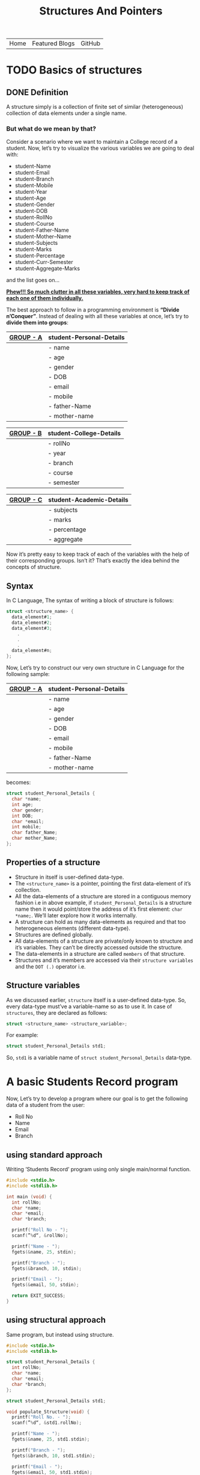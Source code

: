 # -*- mode: org; -*-

#+HTML_HEAD: <link rel="stylesheet" type="text/css" href="https://www.pirilampo.org/styles/readtheorg/css/htmlize.css"/>
# #+HTML_HEAD: <link rel="stylesheet" type="text/css" href="https://www.pirilampo.org/styles/readtheorg/css/readtheorg.css"/>
#+HTML_HEAD: <link rel="stylesheet" type="text/css" href="./styles.css"/>

#+HTML_HEAD: <script src="https://ajax.googleapis.com/ajax/libs/jquery/2.1.3/jquery.min.js"></script>
#+HTML_HEAD: <script src="https://maxcdn.bootstrapcdn.com/bootstrap/3.3.4/js/bootstrap.min.js"></script>
#+HTML_HEAD: <script type="text/javascript" src="https://www.pirilampo.org/styles/lib/js/jquery.stickytableheaders.min.js"></script>
#+HTML_HEAD: <script type="text/javascript" src="https://www.pirilampo.org/styles/readtheorg/js/readtheorg.js"></script>

#+ATTR_HTML: :width 100%
| Home | Featured Blogs | GitHub |

#+TITLE: Structures And Pointers

* Beginners tutorial                                      :TOC_4_gh:noexport:
- [[#basics-of-structures][Basics of structures]]
  - [[#definition][Definition]]
    - [[#but-what-do-we-mean-by-that][But what do we mean by that?]]
  - [[#syntax][Syntax]]
  - [[#properties-of-a-structure][Properties of a structure]]
  - [[#structure-variables][Structure variables]]
- [[#a-basic-students-record-program][A basic Students Record program]]
  - [[#using-standard-approach][using standard approach]]
  - [[#using-structural-approach][using structural approach]]
  - [[#using-structure-with-typedef][using structure with ’typedef’]]
    - [[#syntax-1][Syntax:]]
    - [[#example][Example:]]
- [[#thank-you][Thank You!]]

* TODO Basics of structures

** DONE Definition

   A structure simply is a collection of finite set of similar (heterogeneous)
   collection of data elements under a single name.

*** But what do we mean by that?

    Consider a scenario where we want to maintain a College record of a student.
    Now, let’s try to visualize the various variables we are going to deal with:

    - student-Name
    - student-Email
    - student-Branch
    - student-Mobile
    - student-Year
    - student-Age
    - student-Gender
    - student-DOB
    - student-RollNo
    - student-Course
    - student-Father-Name
    - student-Mother–Name
    - student-Subjects
    - student-Marks
    - student-Percentage
    - student-Curr-Semester
    - student-Aggregate-Marks

    and the list goes on…

    _*Phew!!! So much clutter in all these variables, very hard to keep track of each
    one of them individually.*_
    
    The best approach to follow in a programming environment is *“Divide
    n’Conquer”*. Instead of dealing with all these variables at once, let’s try to
    *divide them into groups*:
    
    |-------------+----------------------------|
    | _GROUP - A_ | *student-Personal-Details* |
    |-------------+----------------------------|
    |             | - name                     |
    |             | - age                      |
    |             | - gender                   |
    |             | - DOB                      |
    |             | - email                    |
    |             | - mobile                   |
    |             | - father-Name              |
    |             | - mother-name              |
    |-------------+----------------------------|

    |-------------+---------------------------|
    | _GROUP - B_ | *student-College-Details* |
    |-------------+---------------------------|
    |             | - rollNo                  |
    |             | - year                    |
    |             | - branch                  |
    |             | - course                  |
    |             | - semester                |
    |-------------+---------------------------|

    |-------------+----------------------------|
    | _GROUP - C_ | *student-Academic-Details* |
    |-------------+----------------------------|
    |             | - subjects                 |
    |             | - marks                    |
    |             | - percentage               |
    |             | - aggregate                |
    |-------------+----------------------------|

    Now it’s pretty easy to keep track of each of the variables with the help of their
    corresponding groups. Isn’t it? That’s exactly the idea behind the concepts of structure.

** Syntax

   In C Language, The syntax of writing a block of structure is follows:
   
#+BEGIN_SRC C
struct <structure_name> {
  data_element#1;
  data_element#2;
  data_element#3;
    .
    .
    .
  data_element#n;
};
#+END_SRC

Now, Let’s try to construct our very own structure in C Language for the
following sample:

|-------------+----------------------------|
| _GROUP - A_ | *student-Personal-Details* |
|-------------+----------------------------|
|             | - name                     |
|             | - age                      |
|             | - gender                   |
|             | - DOB                      |
|             | - email                    |
|             | - mobile                   |
|             | - father-Name              |
|             | - mother-name              |
|-------------+----------------------------|

becomes:

#+BEGIN_SRC C
struct student_Personal_Details {
  char *name;
  int age;
  char gender;
  int DOB;
  char *email;
  int mobile;
  char father_Name;
  char mother_Name;
};
#+END_SRC
     
** Properties of a structure

- Structure in itself is user-defined data-type.
- The ~<structure_name>~ is a pointer, pointing the first data-element of
  it’s collection.
- All the data-elements of a structure are stored in a contiguous memory fashion
  i.e in above example, if ~student_Personal_Details~ is a structure name then it would
  point/store the address of it’s first element: ~char *name;~. We’ll later
  explore how it works internally.
- A structure can hold as many data-elements as required and that too
  heterogeneous elements (different data-type).
- Structures are defined globally.
- All data-elements of a structure are private/only known to structure and
  it’s variables. They can’t be directly accessed outside the structure.
- The data-elements in a structure are called ~members~ of that structure.
- Structures and it’s members are accessed via their ~structure variables~ and the
  ~DOT (.)~ operator i.e.

** Structure variables

As we discussed earlier, ~structure~ itself is a user-defined data-type. So,
every data-type must’ve a variable-name so as to use it. In case of
~structures~, they are declared as follows:

#+BEGIN_SRC C
struct <structure_name> <structure_variable>; 
#+END_SRC

For example:

#+BEGIN_SRC C
struct student_Personal_Details std1;
#+END_SRC

So, ~std1~ is a variable name of ~struct student_Personal_Details~ data-type.

* A basic Students Record program

Now, Let’s try to develop a program where our goal is to get the following data
of a student from the user:

- Roll No
- Name
- Email
- Branch

** using standard approach

Writing ’Students Record’ program using only single main/normal function.

#+BEGIN_SRC C
#include <stdio.h>
#include <stdlib.h>

int main (void) {
  int rollNo;
  char *name;
  char *email;
  char *branch;

  printf("Roll No - ");
  scanf(”%d“, &rollNo);

  printf("Name - ");
  fgets(&name, 25, stdin);

  printf("Branch - ");
  fgets(&branch, 10, stdin);

  printf("Email - ");
  fgets(&email, 50, stdin);

  return EXIT_SUCCESS;
}
  #+END_SRC

** using structural approach

Same program, but instead using structure.

#+BEGIN_SRC C
#include <stdio.h>
#include <stdlib.h>

struct student_Personal_Details {
  int rollNo;
  char *name;
  char *email;
  char *branch;
};

struct student_Personal_Details std1;

void populate_Structure(void) {
  printf("Roll No. - ");
  scanf(”%d“, &std1.rollNo);

  printf("Name - ");
  fgets(&name, 25, std1.stdin);

  printf("Branch - ");
  fgets(&branch, 10, std1.stdin);

  printf("Email - ");
  fgets(&email, 50, std1.stdin);
}

int main (void) {
  populate_Structure();

  return EXIT_SUCCESS;
}
#+END_SRC
 
#+RESULTS:
: Hello World
: print from function

** using structure with ’typedef’

The ~typedef~ stands for ~type definition~. So using ~typedef~, we can give a
new alias/name to already existing data-type i.e. same as one person can have
two names.

*** Syntax:

#+BEGIN_SRC C
typedef <datatype> <alias/new_name>;
#+END_SRC

*** Example:

Instead of writing:

#+BEGIN_SRC C
struct student_Personal_Details std1;
struct student_Personal_Details std2;
struct student_Personal_Details std3;
#+END_SRC

We can take create our own data-type using ~typedef~ as follows:

#+BEGIN_SRC C
typedef struct student_Personal_Details stdRecord;

stdRecord std1;
stdRecord std2;
stdRecord std3;
#+END_SRC

So, finally the program becomes:

#+BEGIN_SRC C
#include <stdio.h>
#include <stdlib.h>

struct student_Personal_Details {
  int rollNo;
  char *name;
  char *email;
  char *branch;
};

typedef student_Personal_Details stdRecord;
stdRecord std1;

void populate_Structure(void) {
  printf("Roll No. - ");
  scanf(”%d“, &std1.rollNo);

  printf("Name - ");
  fgets(&name, 25, std1.stdin);

  printf("Branch - ");
  fgets(&branch, 10, std1.stdin);

  printf("Email - ");
  fgets(&email, 50, std1.stdin);
}

int main (void) {
  populate_Structure();

  return EXIT_SUCCESS;
}
#+END_SRC

* Thank You!

[Description] - Coming soon…
